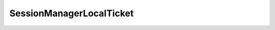 
================================================================================
SessionManagerLocalTicket
================================================================================


.. describe:: Extends
    
    :py:class:`~pyvisdk.mo.dynamic_data.DynamicData`
    
.. describe:: Returned by
    
    :py:meth:`~pyvisdk.do.acquire_local_ticket.AcquireLocalTicket`
    
.. class:: pyvisdk.do.session_manager_local_ticket.SessionManagerLocalTicket
    
    .. py:attribute:: passwordFilePath
    
        Absolute local path to the file containing a one-time password.
        
    
    .. py:attribute:: userName
    
        User name to be used for logon.
        
    